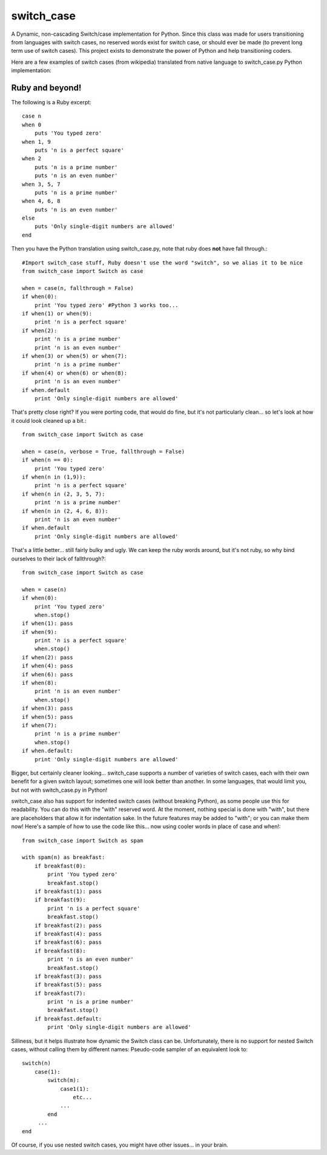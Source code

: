===========
switch_case
===========

A Dynamic, non-cascading Switch/case implementation for Python.
Since this class was made for users transitioning from languages with switch cases, no reserved words exist for switch case, or should ever be made (to prevent long term use of switch cases). This project exists to demonstrate the power of Python and help transitioning coders.

Here are a few examples of switch cases (from wikipedia) translated from native language to switch_case.py Python implementation:

Ruby and beyond!
================

The following is a Ruby excerpt:: 

    case n
    when 0
        puts 'You typed zero'
    when 1, 9 
        puts 'n is a perfect square'
    when 2
        puts 'n is a prime number'
        puts 'n is an even number'
    when 3, 5, 7
        puts 'n is a prime number'
    when 4, 6, 8
        puts 'n is an even number'
    else
        puts 'Only single-digit numbers are allowed'
    end


Then you have the Python translation using switch_case.py, note that ruby does **not** have fall through.::

    #Import switch_case stuff, Ruby doesn't use the word "switch", so we alias it to be nice
    from switch_case import Switch as case

    when = case(n, fallthrough = False)
    if when(0):
        print 'You typed zero' #Python 3 works too...
    if when(1) or when(9):
        print 'n is a perfect square'
    if when(2):
        print 'n is a prime number'
        print 'n is an even number'
    if when(3) or when(5) or when(7):
        print 'n is a prime number'
    if when(4) or when(6) or when(8):
        print 'n is an even number'
    if when.default
        print 'Only single-digit numbers are allowed'

That's pretty close right? If you were porting code, that would do fine, but it's not particularly clean... so let's look at how it could look cleaned up a bit.::

    from switch_case import Switch as case

    when = case(n, verbose = True, fallthrough = False)
    if when(n == 0):
        print 'You typed zero'
    if when(n in (1,9)):
        print 'n is a perfect square'
    if when(n in (2, 3, 5, 7):
        print 'n is a prime number'
    if when(n in (2, 4, 6, 8)):
        print 'n is an even number'
    if when.default
        print 'Only single-digit numbers are allowed'

That's a little better... still fairly bulky and ugly. We can keep the ruby words around, but it's not ruby, so why bind ourselves to their lack of fallthrough?::

    from switch_case import Switch as case

    when = case(n)
    if when(0):
        print 'You typed zero'
        when.stop()
    if when(1): pass
    if when(9):
        print 'n is a perfect square'
        when.stop()
    if when(2): pass
    if when(4): pass
    if when(6): pass
    if when(8):
        print 'n is an even number'
        when.stop()
    if when(3): pass
    if when(5): pass
    if when(7):
        print 'n is a prime number'
        when.stop()
    if when.default:
        print 'Only single-digit numbers are allowed'


Bigger, but certainly cleaner looking... switch_case supports a number of varieties of switch cases, each with their own benefit for a given switch layout; sometimes one will look better than another. In some languages, that would limit you, but not with switch_case.py in Python!

switch_case also has support for indented switch cases (without breaking Python), as some people use this for readability. You can do this with the "with" reserved word. At the moment, nothing special is done with "with", but there are placeholders that allow it for indentation sake. In the future features may be added to "with"; or you can make them now! Here's a sample of how to use the code like this... now using cooler words in place of case and when!::

    from switch_case import Switch as spam

    with spam(n) as breakfast:
        if breakfast(0):
            print 'You typed zero'
            breakfast.stop()
        if breakfast(1): pass
        if breakfast(9):
            print 'n is a perfect square'
            breakfast.stop()
        if breakfast(2): pass
        if breakfast(4): pass
        if breakfast(6): pass
        if breakfast(8):
            print 'n is an even number'
            breakfast.stop()
        if breakfast(3): pass
        if breakfast(5): pass
        if breakfast(7):
            print 'n is a prime number'
            breakfast.stop()
        if breakfast.default:
            print 'Only single-digit numbers are allowed'


Silliness, but it helps illustrate how dynamic the Switch class can be. Unfortunately, there is no support for nested Switch cases, without calling them by different names: Pseudo-code sampler of an equivalent look to::

    switch(n)
        case(1):
            switch(m):
                case1(1):
                    etc...
                ...
            end
         ...
    end

Of course, if you use nested switch cases, you might have other issues... in your brain.
 
        
